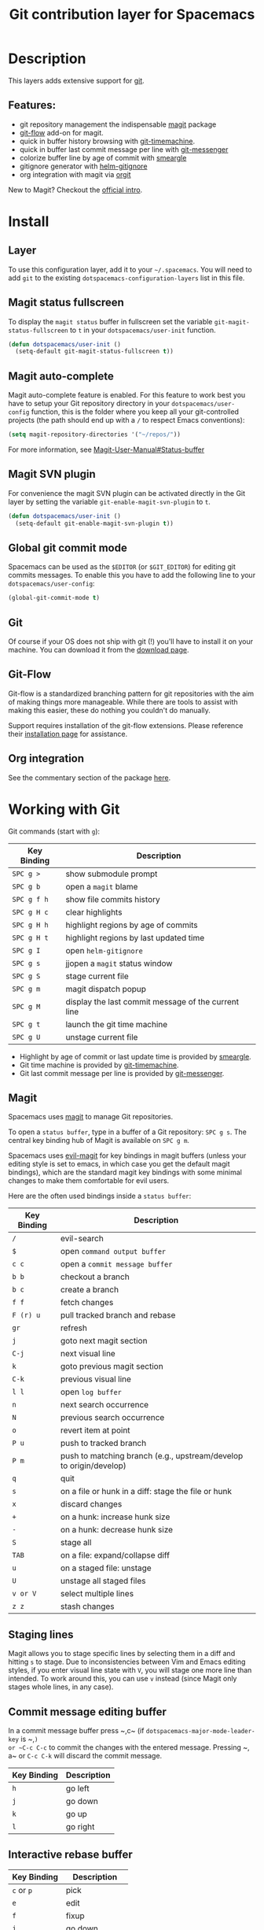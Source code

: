 #+TITLE: Git contribution layer for Spacemacs

[[file:img/git.png]]

* Table of Contents                                         :TOC_4_gh:noexport:
- [[#description][Description]]
  - [[#features][Features:]]
- [[#install][Install]]
  - [[#layer][Layer]]
  - [[#magit-status-fullscreen][Magit status fullscreen]]
  - [[#magit-auto-complete][Magit auto-complete]]
  - [[#magit-svn-plugin][Magit SVN plugin]]
  - [[#global-git-commit-mode][Global git commit mode]]
  - [[#git][Git]]
  - [[#git-flow][Git-Flow]]
  - [[#org-integration][Org integration]]
- [[#working-with-git][Working with Git]]
  - [[#magit][Magit]]
  - [[#staging-lines][Staging lines]]
  - [[#commit-message-editing-buffer][Commit message editing buffer]]
  - [[#interactive-rebase-buffer][Interactive rebase buffer]]
  - [[#quick-guide-for-recurring-use-cases-in-magit][Quick guide for recurring use cases in Magit]]
  - [[#git-flow-1][Git-Flow]]
  - [[#git-time-machine][Git time machine]]
  - [[#git-links-to-web-services][Git links to web services]]

* Description
This layers adds extensive support for [[http://git-scm.com/][git]].

** Features:
- git repository management the indispensable [[http://magit.vc/][magit]] package
- [[https://github.com/jtatarik/magit-gitflow][git-flow]] add-on for magit.
- quick in buffer history browsing with [[https://github.com/pidu/git-timemachine][git-timemachine]].
- quick in buffer last commit message per line with [[https://github.com/syohex/emacs-git-messenger][git-messenger]]
- colorize buffer line by age of commit with [[https://github.com/syohex/emacs-smeargle][smeargle]]
- gitignore generator with [[https://github.com/jupl/helm-gitignore][helm-gitignore]]
- org integration with magit via [[https://github.com/magit/orgit][orgit]]

New to Magit? Checkout the [[https://magit.vc/about/][official intro]].

* Install
** Layer
To use this configuration layer, add it to your =~/.spacemacs=. You will need to
add =git= to the existing =dotspacemacs-configuration-layers= list in this
file.

** Magit status fullscreen
To display the =magit status= buffer in fullscreen set the variable
=git-magit-status-fullscreen= to =t= in your =dotspacemacs/user-init= function.

#+BEGIN_SRC emacs-lisp
  (defun dotspacemacs/user-init ()
    (setq-default git-magit-status-fullscreen t))
#+END_SRC

** Magit auto-complete
Magit auto-complete feature is enabled. For this feature to work best you
have to setup your Git repository directory in your =dotspacemacs/user-config=
function, this is the folder where you keep all your git-controlled projects
(the path should end up with a ~/~ to respect Emacs conventions):

#+BEGIN_SRC emacs-lisp
  (setq magit-repository-directories '("~/repos/"))
#+END_SRC

For more information, see [[http://magit.vc/manual/magit.html#Status-buffer][Magit-User-Manual#Status-buffer]]

** Magit SVN plugin
For convenience the magit SVN plugin can be activated directly in the Git
layer by setting the variable =git-enable-magit-svn-plugin= to =t=.

#+BEGIN_SRC emacs-lisp
  (defun dotspacemacs/user-init ()
    (setq-default git-enable-magit-svn-plugin t))
#+END_SRC

** Global git commit mode
Spacemacs can be used as the =$EDITOR= (or =$GIT_EDITOR=) for editing git
commits messages. To enable this you have to add the following line to your
=dotspacemacs/user-config=:

#+begin_src emacs-lisp
(global-git-commit-mode t)
#+end_src

** Git
Of course if your OS does not ship with git (!) you'll have to install it
on your machine. You can download it from the [[http://git-scm.com/downloads][download page]].

** Git-Flow
Git-flow is a standardized branching pattern for git repositories with the aim
of making things more manageable. While there are tools to assist with making
this easier, these do nothing you couldn't do manually.

Support requires installation of the git-flow extensions. Please reference their
[[https://github.com/petervanderdoes/gitflow/wiki][installation page]] for assistance.

** Org integration

See the commentary section of the package [[https://github.com/magit/orgit/blob/master/orgit.el#L28][here]].

* Working with Git
Git commands (start with ~g~):

| Key Binding | Description                                         |
|-------------+-----------------------------------------------------|
| ~SPC g >~   | show submodule prompt                               |
| ~SPC g b~   | open a =magit= blame                                |
| ~SPC g f h~ | show file commits history                           |
| ~SPC g H c~ | clear highlights                                    |
| ~SPC g H h~ | highlight regions by age of commits                 |
| ~SPC g H t~ | highlight regions by last updated time              |
| ~SPC g I~   | open =helm-gitignore=                               |
| ~SPC g s~   | jjopen a =magit= status window                      |
| ~SPC g S~   | stage current file                                  |
| ~SPC g m~   | magit dispatch popup                                |
| ~SPC g M~   | display the last commit message of the current line |
| ~SPC g t~   | launch the git time machine                         |
| ~SPC g U~   | unstage current file                                |

- Highlight by age of commit or last update time is provided by
 [[https://github.com/syohex/emacs-smeargle][smeargle]].
- Git time machine is provided by [[https://github.com/pidu/git-timemachine][git-timemachine]].
- Git last commit message per line is provided by [[https://github.com/syohex/emacs-git-messenger][git-messenger]].

** Magit
Spacemacs uses [[http://magit.vc/][magit]] to manage Git repositories.

To open a =status buffer=, type in a buffer of a Git repository: ~SPC g s~.
The central key binding hub of Magit is available on ~SPC g m~.

Spacemacs uses [[https://github.com/justbur/evil-magit][evil-magit]] for key bindings in magit buffers (unless your editing
style is set to emacs, in which case you get the default magit bindings), which
are the standard magit key bindings with some minimal changes to make them
comfortable for evil users.

Here are the often used bindings inside a =status buffer=:

| Key Binding | Description                                                         |
|-------------+---------------------------------------------------------------------|
| ~/~         | evil-search                                                         |
| ~$~         | open =command output buffer=                                        |
| ~c c~       | open a =commit message buffer=                                      |
| ~b b~       | checkout a branch                                                   |
| ~b c~       | create a branch                                                     |
| ~f f~       | fetch changes                                                       |
| ~F (r) u~   | pull tracked branch and rebase                                      |
| ~gr~        | refresh                                                             |
| ~j~         | goto next magit section                                             |
| ~C-j~       | next visual line                                                    |
| ~k~         | goto previous magit section                                         |
| ~C-k~       | previous visual line                                                |
| ~l l~       | open =log buffer=                                                   |
| ~n~         | next search occurrence                                              |
| ~N~         | previous search occurrence                                          |
| ~o~         | revert item at point                                                |
| ~P u~       | push to tracked branch                                              |
| ~P m~       | push to matching branch  (e.g., upstream/develop to origin/develop) |
| ~q~         | quit                                                                |
| ~s~         | on a file or hunk in a diff: stage the file or hunk                 |
| ~x~         | discard changes                                                     |
| ~+~         | on a hunk: increase hunk size                                       |
| ~-~         | on a hunk: decrease hunk size                                       |
| ~S~         | stage all                                                           |
| ~TAB~       | on a file: expand/collapse diff                                     |
| ~u~         | on a staged file: unstage                                           |
| ~U~         | unstage all staged files                                            |
| ~v or V~    | select multiple lines                                               |
| ~z z~       | stash changes                                                       |

** Staging lines
Magit allows you to stage specific lines by selecting them in a diff and hitting
=s= to stage. Due to inconsistencies between Vim and Emacs editing styles, if
you enter visual line state with =V=, you will stage one more line than
intended. To work around this, you can use =v= instead (since Magit only stages
whole lines, in any case).

** Commit message editing buffer
In a commit message buffer press ~​,​c~ (if =dotspacemacs-major-mode-leader-key= is ~​,​~)
or ~C-c C-c~ to commit the changes with the entered message. Pressing ~​,​a~ or ~C-c C-k~
will discard the commit message.

| Key Binding | Description |
|-------------+-------------|
| ~h~         | go left     |
| ~j~         | go down     |
| ~k~         | go up       |
| ~l~         | go right    |

** Interactive rebase buffer

| Key Binding | Description    |
|-------------+----------------|
| ~c~ or ~p~  | pick           |
| ~e~         | edit           |
| ~f~         | fixup          |
| ~j~         | go down        |
| ~M-j~       | move line down |
| ~k~         | go up          |
| ~M-k~       | move line up   |
| ~d~ or ~x~  | kill line      |
| ~r~         | reword         |
| ~s~         | squash         |
| ~u~         | undo           |
| ~y~         | insert         |
| ~!~         | execute        |

** Quick guide for recurring use cases in Magit
- Amend a commit:
  - ~l l~ to open =log buffer=
  - ~c a~ on the commit you want to amend
  - ~​,​c~ or ~C-c C-c~ to submit the changes
- Squash last commit:
  - ~l l~ to open =log buffer=
  - ~r e~ on the second to last commit, it opens the =rebase buffer=
  - ~j~ to put point on last commit
  - ~s~ to squash it
  - ~​,​c~ or ~C-c C-c~ to continue to the =commit message buffer=
  - ~​,​c~ or ~C-c C-c~ again when you have finished to edit the commit message
- Force push a squashed commit:
  - in the =status buffer= you should see the new commit unpushed and the old
    commit unpulled
  - ~P -f P~ for force a push (*beware* usually it is not recommended to rewrite
    the history of a public repository, but if you are *sure* that you are the
    only one to work on a repository it is ok - i.e. in your fork).
- Add upstream remote (the parent repository you have forked):
  - ~M~ to open the =remote popup=
  - ~a~ to add a remote, type the name (i.e. =upstream=) and the URL
- Pull changes from upstream (the parent repository you have forked) and push:
  - ~F -r C-u F~ and choose =upstream= or the name you gave to it
  - ~P P~ to push the commit to =origin=

** Git-Flow
[[https://github.com/jtatarik/magit-gitflow][magit-gitflow]] provides git-flow commands in its own magit menu.

| Key Binding | Description             |
|-------------+-------------------------|
| ~%~         | open magit-gitflow menu |

** Git time machine
[[https://github.com/pidu/git-timemachine][git-timemachine]] allows to quickly browse the commits of the current buffer.

| Key Binding | Description                                        |
|-------------+----------------------------------------------------|
| ~SPC g t~   | start git timemachine and initiate transient-state |
| ~c~         | show current commit                                |
| ~n~         | show next commit                                   |
| ~N~         | show previous commit                               |
| ~p~         | show previous commit                               |
| ~q~         | leave transient-state and git timemachine          |
| ~Y~         | copy current commit hash                           |

** Git links to web services
These key bindings allow to quickly construct URLs pointing to a given commit
or lines in a file hosted on Git web services like GitHub, GitLab, Bitbucket...

| Key Binding | Description                                                            |
|-------------+------------------------------------------------------------------------|
| ~SPC g l c~ | on a commit hash, browse to the current file at this commit            |
| ~SPC g l C~ | on a commit hash, create link to the file at this commit and copy it   |
| ~SPC g l l~ | on a region, browse to file at current lines position                  |
| ~SPC g l L~ | on a region, create a link to the file highlighting the selected lines |

*Notes:*
- You can use the universal argument ~SPC u~ to select a remote repository.
- When the link is opened, the URL is also copied in the kill ring, you can
  override this behavior by setting the variable =git-link-open-in-browser= to
  =nil=.
